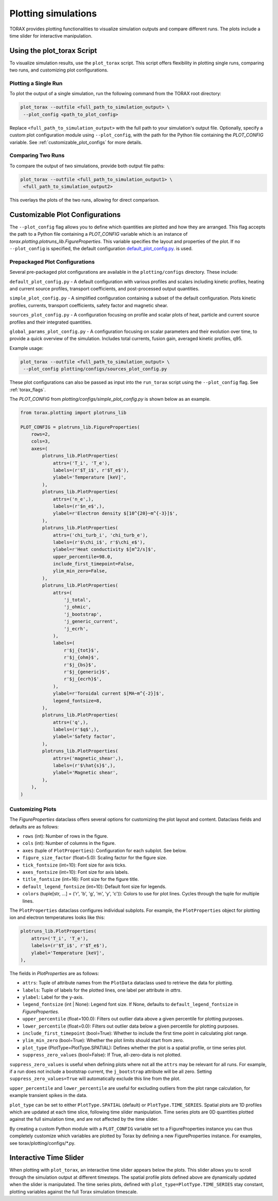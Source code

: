 .. _plotting:

Plotting simulations
####################

TORAX provides plotting functionalities to visualize simulation outputs and
compare different runs. The plots include a time slider for interactive
manipulation.

Using the plot_torax Script
============================

To visualize simulation results, use the ``plot_torax`` script.
This script offers flexibility in plotting single runs, comparing two runs, and
customizing plot configurations.

Plotting a Single Run
---------------------

To plot the output of a single simulation, run the following command from the
TORAX root directory:

.. code-block:: console

  plot_torax --outfile <full_path_to_simulation_output> \
   --plot_config <path_to_plot_config>

Replace ``<full_path_to_simulation_output>`` with the full path to your
simulation's output file. Optionally, specify a custom plot configuration module
using ``--plot_config``, with the path for the Python file containing the
`PLOT_CONFIG` variable. See :ref:`customizable_plot_configs` for more
details.

Comparing Two Runs
------------------

To compare the output of two simulations, provide both output file paths:

.. code-block:: console

  plot_torax --outfile <full_path_to_simulation_output1> \
   <full_path_to_simulation_output2>

This overlays the plots of the two runs, allowing for direct comparison.

.. _customizable_plot_configs:

Customizable Plot Configurations
================================

The ``--plot_config`` flag allows you to define which quantities are plotted and
how they are arranged. This flag accepts the path to a Python file containing
a `PLOT_CONFIG` variable which is an instance of
`torax.plotting.plotruns_lib.FigureProperties`. This variable specifies the
layout and properties of the plot. If no ``--plot_config`` is specified, the
default configuration
`default_plot_config.py <https://github.com/google-deepmind/torax/tree/main/torax/plotting/configs/default_plot_config.py>`_.
is used.

Prepackaged Plot Configurations
-------------------------------

Several pre-packaged plot configurations are available in the
``plotting/configs`` directory. These include:

``default_plot_config.py`` - A default configuration with various profiles and
scalars including kinetic profiles, heating and current source profiles,
transport coefficients, and post-processed output quantities.

``simple_plot_config.py`` - A simplified configuration containing a subset of
the default configuration. Plots kinetic profiles, currents, transport
coefficients, safety factor and magnetic shear.

``sources_plot_config.py`` - A configuration focusing on profile and scalar
plots of heat, particle and current source profiles and their integrated
quantities.

``global_params_plot_config.py`` - A configuration focusing on scalar parameters
and their evolution over time, to provide a quick overview of the simulation.
Includes total currents, fusion gain, averaged kinetic profiles, q95.

Example usage:

.. code-block:: console

  plot_torax --outfile <full_path_to_simulation_output> \
   --plot_config plotting/configs/sources_plot_config.py

These plot configurations can also be passed as input into the ``run_torax``
script using the ``--plot_config`` flag. See :ref:`torax_flags`.

The `PLOT_CONFIG` from `plotting/configs/simple_plot_config.py` is shown
below as an example.

.. code-block:: python

  from torax.plotting import plotruns_lib

  PLOT_CONFIG = plotruns_lib.FigureProperties(
      rows=2,
      cols=3,
      axes=(
          plotruns_lib.PlotProperties(
              attrs=('T_i', 'T_e'),
              labels=(r'$T_i$', r'$T_e$'),
              ylabel='Temperature [keV]',
          ),
          plotruns_lib.PlotProperties(
              attrs=('n_e',),
              labels=(r'$n_e$',),
              ylabel=r'Electron density $[10^{20}~m^{-3}]$',
          ),
          plotruns_lib.PlotProperties(
              attrs=('chi_turb_i', 'chi_turb_e'),
              labels=(r'$\chi_i$', r'$\chi_e$'),
              ylabel=r'Heat conductivity $[m^2/s]$',
              upper_percentile=98.0,
              include_first_timepoint=False,
              ylim_min_zero=False,
          ),
          plotruns_lib.PlotProperties(
              attrs=(
                  'j_total',
                  'j_ohmic',
                  'j_bootstrap',
                  'j_generic_current',
                  'j_ecrh',
              ),
              labels=(
                  r'$j_{tot}$',
                  r'$j_{ohm}$',
                  r'$j_{bs}$',
                  r'$j_{generic}$',
                  r'$j_{ecrh}$',
              ),
              ylabel=r'Toroidal current $[MA~m^{-2}]$',
              legend_fontsize=8,
          ),
          plotruns_lib.PlotProperties(
              attrs=('q',),
              labels=(r'$q$',),
              ylabel='Safety factor',
          ),
          plotruns_lib.PlotProperties(
              attrs=('magnetic_shear',),
              labels=(r'$\hat{s}$',),
              ylabel='Magnetic shear',
          ),
      ),
  )


Customizing Plots
-----------------

The `FigureProperties` dataclass offers several options for customizing the
plot layout and content. Dataclass fields and defaults are as follows:

- ``rows`` (int): Number of rows in the figure.
- ``cols`` (int): Number of columns in the figure.
- ``axes`` (tuple of ``PlotProperties``):  Configuration for each subplot.
  See below.
- ``figure_size_factor`` (float=5.0): Scaling factor for the figure size.
- ``tick_fontsize`` (int=10): Font size for axis ticks.
- ``axes_fontsize`` (int=10): Font size for axis labels.
- ``title_fontsize`` (int=16): Font size for the figure title.
- ``default_legend_fontsize`` (int=10): Default font size for legends.
- ``colors`` (tuple[str, ...] = ('r', 'b', 'g', 'm', 'y', 'c')): Colors to use
  for plot lines. Cycles through the tuple for multiple lines.

The ``PlotProperties`` dataclass configures individual subplots. For example,
the ``PlotProperties`` object for plotting ion and electron temperatures looks
like this:

.. code-block:: python

  plotruns_lib.PlotProperties(
      attrs=('T_i', 'T_e'),
      labels=(r'$T_i$', r'$T_e$'),
      ylabel='Temperature [keV]',
  ),


The fields in `PlotProperties` are as follows:

- ``attrs``: Tuple of attribute names from the ``PlotData`` dataclass used to
  retrieve the data for plotting.
- ``labels``: Tuple of labels for the plotted lines, one label per attribute in
  `attrs`.
- ``ylabel``: Label for the y-axis.
- ``legend_fontsize`` (int | None): Legend font size. If None, defaults to
  ``default_legend_fontsize`` in `FigureProperties`.
- ``upper_percentile`` (float=100.0): Filters out outlier data above a given
  percentile for plotting purposes.
- ``lower_percentile`` (float=0.0): Filters out outlier data below a given
  percentile for plotting purposes.
- ``include_first_timepoint`` (bool=True): Whether to include the first time
  point in calculating plot range.
- ``ylim_min_zero`` (bool=True): Whether the plot limits should start from zero.
- ``plot_type`` (PlotType=PlotType.SPATIAL): Defines whether the plot is a
  spatial profile, or time series plot.
- ``suppress_zero_values`` (bool=False): If True, all-zero-data is not plotted.

``suppress_zero_values`` is useful when defining plots where not all the
``attrs`` may be relevant for all runs. For example, if a run does not include a
bootstrap current, the ``j_bootstrap`` attribute will be all zero. Setting
``suppress_zero_values=True`` will automatically exclude this line from the
plot.

``upper_percentile`` and ``lower_percentile`` are useful for excluding outliers
from the plot range calculation, for example transient spikes in the data.

``plot_type`` can be set to either ``PlotType.SPATIAL`` (default) or
``PlotType.TIME_SERIES``. Spatial plots are 1D profiles which are updated at
each time slice, following time slider manipulation. Time series plots are 0D
quantities plotted against the full simulation time, and are not affected by the
time slider.

By creating a custom Python module with a ``PLOT_CONFIG`` variable set to a
FigureProperties instance you can thus completely customize which variables are
plotted by Torax by defining a new FigureProperties instance. For examples, see
torax/plotting/configs/\*.py.

Interactive Time Slider
=======================

When plotting with ``plot_torax``, an interactive time slider appears below the
plots. This slider allows you to scroll through the simulation output at
different timesteps. The spatial profile plots defined above are dynamically
updated when the slider is manipulated. The time series plots, defined with
``plot_type=PlotType.TIME_SERIES`` stay constant, plotting variables against the
full Torax simulation timescale.
